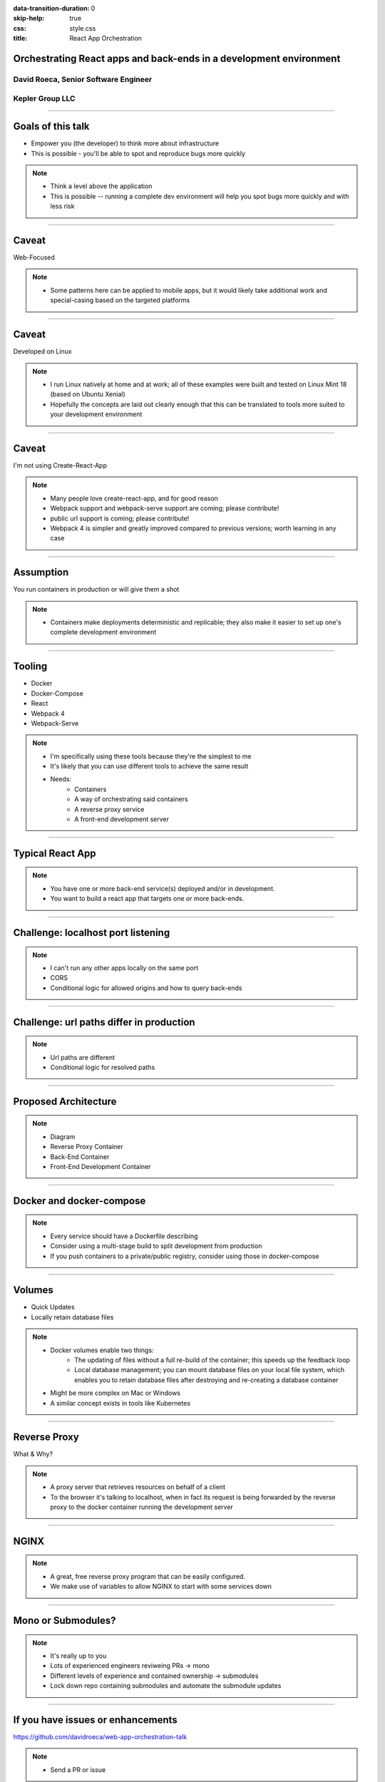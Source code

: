 :data-transition-duration: 0
:skip-help: true
:css: style.css
:title: React App Orchestration

Orchestrating React apps and back-ends in a development environment
===================================================================

David Roeca, Senior Software Engineer
~~~~~~~~~~~~~~~~~~~~~~~~~~~~~~~~~~~~~

Kepler Group LLC
~~~~~~~~~~~~~~~~

----

Goals of this talk
==================

* Empower you (the developer) to think more about infrastructure
* This is possible - you'll be able to spot and reproduce bugs more quickly

.. note::
    * Think a level above the application
    * This is possible -- running a complete dev environment will help you spot
      bugs more quickly and with less risk

----

Caveat
======

Web-Focused

.. note::
    * Some patterns here can be applied to mobile apps, but it would likely
      take additional work and special-casing based on the targeted platforms

----

Caveat
======

Developed on Linux

.. note::
    * I run Linux natively at home and at work; all of these examples were
      built and tested on Linux Mint 18 (based on Ubuntu Xenial)
    * Hopefully the concepts are laid out clearly enough that this can be
      translated to tools more suited to your development environment

----

Caveat
======

I'm not using Create-React-App

.. note::
    * Many people love create-react-app, and for good reason
    * Webpack support and webpack-serve support are coming; please contribute!
    * public url support is coming; please contribute!
    * Webpack 4 is simpler and greatly improved compared to previous versions;
      worth learning in any case

----

Assumption
==========

You run containers in production or will give them a shot

.. note::
    * Containers make deployments deterministic and replicable; they also make
      it easier to set up one's complete development environment

----

Tooling
=======

* Docker
* Docker-Compose
* React
* Webpack 4
* Webpack-Serve

.. note::
    * I'm specifically using these tools because they're the simplest to me
    * It's likely that you can use different tools to achieve the same result
    * Needs:
        * Containers
        * A way of orchestrating said containers
        * A reverse proxy service
        * A front-end development server

----

Typical React App
=================

.. note::

    * You have one or more back-end service(s) deployed and/or in development.
    * You want to build a react app that targets one or more back-ends.

----

Challenge: localhost port listening
====================================

.. note::
    * I can't run any other apps locally on the same port
    * CORS
    * Conditional logic for allowed origins and how to query back-ends

----

Challenge: url paths differ in production
=========================================

.. note::
    * Url paths are different
    * Conditional logic for resolved paths

----

Proposed Architecture
=====================

.. note::
    * Diagram
    * Reverse Proxy Container
    * Back-End Container
    * Front-End Development Container

----

Docker and docker-compose
=========================

.. note::
    * Every service should have a Dockerfile describing
    * Consider using a multi-stage build to split development from production
    * If you push containers to a private/public registry, consider using
      those in docker-compose

----

Volumes
=======

* Quick Updates
* Locally retain database files

.. note::
    * Docker volumes enable two things:
        * The updating of files without a full re-build of the container; this
          speeds up the feedback loop
        * Local database management; you can mount database files on your local
          file system, which enables you to retain database files after
          destroying and re-creating a database container
    * Might be more complex on Mac or Windows
    * A similar concept exists in tools like Kubernetes

----

Reverse Proxy
=============

What & Why?

.. note::
    * A proxy server that retrieves resources on behalf of a client
    * To the browser it's talking to localhost, when in fact its request
      is being forwarded by the reverse proxy to the docker container running
      the development server

----

NGINX
=====

.. note::
    * A great, free reverse proxy program that can be easily configured.
    * We make use of variables to allow NGINX to start with some services down

----

Mono or Submodules?
===================

.. note::
    * It's really up to you
    * Lots of experienced engineers reviweing PRs -> mono
    * Different levels of experience and contained ownership -> submodules
    * Lock down repo containing submodules and automate the submodule updates

----

If you have issues or enhancements
==================================

https://github.com/davidroeca/web-app-orchestration-talk

.. note::
    * Send a PR or issue

----

Questions
=========


